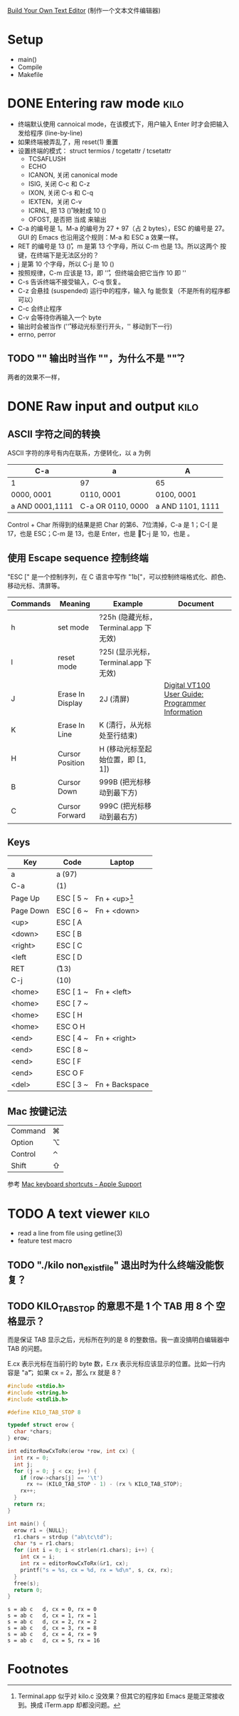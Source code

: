 #+STARTUP: logdone

[[http://viewsourcecode.org/snaptoken/kilo/index.html][Build Your Own Text Editor]] (制作一个文本文件编辑器)

* Setup

- main()
- Compile
- Makefile

* DONE Entering raw mode                                               :kilo:
  CLOSED: [2017-06-10 Sat 17:01]

- 终端默认使用 cannoical mode，在该模式下，用户输入 Enter 时才会把输入
  发给程序 (line-by-line)
- 如果终端被弄乱了，用 reset(1) 重置
- 设置终端的模式： struct termios / tcgetattr / tcsetattr
  - TCSAFLUSH
  - ECHO
  - ICANON, 关闭 canonical mode
  - ISIG, 关闭 C-c 和 C-z
  - IXON, 关闭 C-s 和 C-q
  - IEXTEN，关闭 C-v
  - ICRNL, 把 13 (\r) 映射成 10 (\n)
  - OFOST, 是否把 \n 当成 \r\n 来输出
- C-a 的编号是 1。M-a 的编号为 27 + 97（占 2 bytes），ESC 的编号是 27。
  GUI 的 Emacs 也沿用这个规则：M-a 和 ESC a 效果一样。
- RET 的编号是 13 (\r)，m 是第 13 个字母，所以 C-m 也是 13。所以这两个
  按键，在终端下是无法区分的？
- j 是第 10 个字母，所以 C-j 是 10 (\n)
- 按照规律，C-m 应该是 13，即 '\r'，但终端会把它当作 10 即 '\n'
- C-s 告诉终端不接受输入，C-q 恢复。
- C-z 会悬挂 (suspended) 运行中的程序，输入 fg 能恢复（不是所有的程序都可以）
- C-c 会终止程序
- C-v 会等待你再输入一个 byte
- \n 输出时会被当作 \r\n ('\r' 移动光标至行开头，'\n' 移动到下一行)
- errno, perror

** TODO "\n" 输出时当作 "\r\n"，为什么不是 "\n\r"？

两者的效果不一样，

* DONE Raw input and output                                            :kilo:
  CLOSED: [2017-06-10 Sat 23:10]

** ASCII 字符之间的转换

   ASCII 字符的序号有内在联系，方便转化，以 a 为例

   | C-a             | a                 | A                |
   |-----------------+-------------------+------------------|
   | 1               | 97                | 65               |
   | 0000, 0001      | 0110, 0001        | 0100, 0001       |
   | a AND 0001,1111 | C-a OR 0110, 0000 | a AND 1101, 1111 |

   Control + Char 所得到的结果是把 Char 的第6、7位清掉，C-a 是 1；C-[
   是 17，也是 ESC；C-m 是 13，也是 Enter，也是 \r；C-j 是 10，也是 \n。

** 使用 Escape sequence 控制终端 
   "ESC [" 是一个控制序列，在 C 语言中写作 "\x1b["，可以控制终端格式化、颜色、移动光标、清屏等。

   | Commands | Meaning          | Example                              | Document                                         |
   |----------+------------------+--------------------------------------+--------------------------------------------------|
   | h        | set mode         | ?25h (隐藏光标，Terminal.app 下无效) |                                                  |
   | l        | reset mode       | ?25l (显示光标，Terminal.app 下无效) |                                                  |
   | J        | Erase In Display | 2J (清屏)                            | [[http://vt100.net/docs/vt100-ug/chapter3.html#ED][Digital VT100 User Guide: Programmer Information]] |
   | K        | Erase In Line    | K (清行，从光标处至行结束)           |                                                  |
   | H        | Cursor Position  | H (移动光标至起始位置，即 [1, 1])    |                                                  |
   | B        | Cursor Down      | 999B (把光标移动到最下方)            |                                                  |
   | C        | Cursor Forward   | 999C (把光标移动到最右方)            |                                                  |

** Keys

   | Key       | Code      | Laptop          |
   |-----------+-----------+-----------------|
   | a         | a (97)    |                 |
   | C-a       | (1)       |                 |
   | Page Up   | ESC [ 5 ~ | Fn + <up>[fn:1] |
   | Page Down | ESC [ 6 ~ | Fn + <down>     |
   | <up>      | ESC [ A   |                 |
   | <down>    | ESC [ B   |                 |
   | <right>   | ESC [ C   |                 |
   | <left     | ESC [ D   |                 |
   | RET       | \r (13)   |                 |
   | C-j       | \n (10)   |                 |
   | <home>    | ESC [ 1 ~ | Fn + <left>     |
   | <home>    | ESC [ 7 ~ |                 |
   | <home>    | ESC [ H   |                 |
   | <home>    | ESC O H   |                 |
   | <end>     | ESC [ 4 ~ | Fn + <right>    |
   | <end>     | ESC [ 8 ~ |                 |
   | <end>     | ESC [ F   |                 |
   | <end>     | ESC O F   |                 |
   | <del>     | ESC [ 3 ~ | Fn + Backspace  |


** Mac 按键记法

   | Command | ⌘ |
   | Option  | ⌥ |
   | Control | ⌃ |
   | Shift   | ⇧ |
   
   参考 [[https://support.apple.com/en-us/HT201236][Mac keyboard shortcuts - Apple Support]]

* TODO A text viewer                                                   :kilo:

- read a line from file using getline(3)
- feature test macro

** TODO "./kilo non_exist_file" 退出时为什么终端没能恢复？

** TODO KILO_TAB_STOP 的意思不是 1 个 TAB 用 8 个 空格显示？

   而是保证 TAB 显示之后，光标所在列的是 8 的整数倍。我一直没搞明白编辑器中 TAB 的问题。

   E.cx 表示光标在当前行的 byte 数，E.rx 表示光标应该显示的位置。比如一行内容是 "a\t"，如果 cx = 2，那么 rx 就是 8？

   #+BEGIN_SRC C :results output
     #include <stdio.h>
     #include <string.h>
     #include <stdlib.h>

     #define KILO_TAB_STOP 8

     typedef struct erow {
       char *chars;
     } erow;

     int editorRowCxToRx(erow *row, int cx) {
       int rx = 0;
       int j;
       for (j = 0; j < cx; j++) {
         if (row->chars[j] == '\t')
           rx += (KILO_TAB_STOP - 1) - (rx % KILO_TAB_STOP);
         rx++;
       }
       return rx;
     }

     int main() {
       erow r1 = {NULL};
       r1.chars = strdup ("ab\tc\td");
       char *s = r1.chars;
       for (int i = 0; i < strlen(r1.chars); i++) {
         int cx = i;
         int rx = editorRowCxToRx(&r1, cx);
         printf("s = %s, cx = %d, rx = %d\n", s, cx, rx);
       }
       free(s);
       return 0;
     }
   #+END_SRC

   #+RESULTS:
   : s = ab	c	d, cx = 0, rx = 0
   : s = ab	c	d, cx = 1, rx = 1
   : s = ab	c	d, cx = 2, rx = 2
   : s = ab	c	d, cx = 3, rx = 8
   : s = ab	c	d, cx = 4, rx = 9
   : s = ab	c	d, cx = 5, rx = 16

* Footnotes

[fn:1] Terminal.app 似乎对 kilo.c 没效果？但其它的程序如 Emacs 是能正常接收到。换成 iTerm.app 却都没问题。
